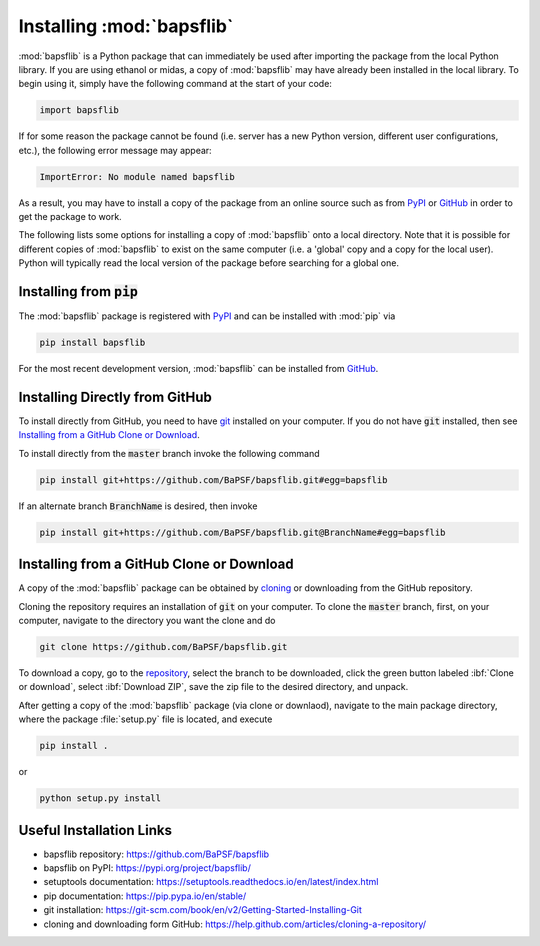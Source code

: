 Installing :mod:`bapsflib`
==========================

:mod:`bapsflib` is a Python package that can immediately be used after 
importing the package from the local Python library. If you are using ethanol 
or midas, a copy of :mod:`bapsflib` may have already been installed in the
local library. To begin using it, simply have the following command 
at the start of your code:

.. code-block:: bash

    import bapsflib

If for some reason the package cannot be found (i.e. server has a new Python
version, different user configurations, etc.), the following error message 
may appear:

.. code-block:: bash

	ImportError: No module named bapsflib

As a result, you may have to install a copy of the package from an online
source such as from `PyPI <https://pypi.org/project/bapsflib/>`_ or
`GitHub <https://github.com/BaPSF/bapsflib>`_ in order to get the package
to work.

The following lists some options for installing a copy of :mod:`bapsflib` onto
a local directory. Note that it is possible for different copies of 
:mod:`bapsflib` to exist on the same computer (i.e. a 'global' copy and a copy
for the local user). Python will typically read the local version of the package
before searching for a global one.

.. Package Requirements
   --------------------


Installing from :code:`pip`
---------------------------

The :mod:`bapsflib` package is registered with
`PyPI <https://pypi.org/project/bapsflib/>`_ and can be installed with
:mod:`pip` via

.. code-block:: bash

    pip install bapsflib

For the most recent development version, :mod:`bapsflib` can be
installed from `GitHub <https://github.com/BaPSF/bapsflib>`_.

Installing Directly from GitHub
-------------------------------

To install directly from GitHub, you need to have
`git <https://git-scm.com/book/en/v2/Getting-Started-Installing-Git>`_
installed on your computer.  If you do not have :code:`git` installed,
then see `Installing from a GitHub Clone or Download`_.

To install directly from the :code:`master` branch invoke the following
command

.. code-block:: bash

    pip install git+https://github.com/BaPSF/bapsflib.git#egg=bapsflib

If an alternate branch :code:`BranchName` is desired, then invoke

.. code-block:: bash

    pip install git+https://github.com/BaPSF/bapsflib.git@BranchName#egg=bapsflib

Installing from a GitHub Clone or Download
------------------------------------------

A copy of the :mod:`bapsflib` package can be obtained by
`cloning <https://help.github.com/articles/cloning-a-repository/>`_
or downloading from the GitHub repository.

Cloning the repository requires an installation of :code:`git` on your
computer.  To clone the :code:`master` branch, first, on your computer,
navigate to the directory you want the clone and do

.. code-block:: bash

    git clone https://github.com/BaPSF/bapsflib.git

To download a copy, go to the
`repository <https://github.com/BaPSF/bapsflib>`_, select the branch to
be downloaded, click the green button labeled :ibf:`Clone or download`,
select :ibf:`Download ZIP`, save the zip file to the desired directory,
and unpack.

After getting a copy of the :mod:`bapsflib` package (via clone or
downlaod), navigate to the main package directory, where the package
:file:`setup.py` file is located, and execute

.. code-block:: bash

    pip install .

or

.. code-block:: bash

    python setup.py install

Useful Installation Links
-------------------------

* bapsflib repository: https://github.com/BaPSF/bapsflib
* bapsflib on PyPI: https://pypi.org/project/bapsflib/
* setuptools documentation: https://setuptools.readthedocs.io/en/latest/index.html
* pip documentation: https://pip.pypa.io/en/stable/
* git installation: https://git-scm.com/book/en/v2/Getting-Started-Installing-Git
* cloning and downloading form GitHub: https://help.github.com/articles/cloning-a-repository/
